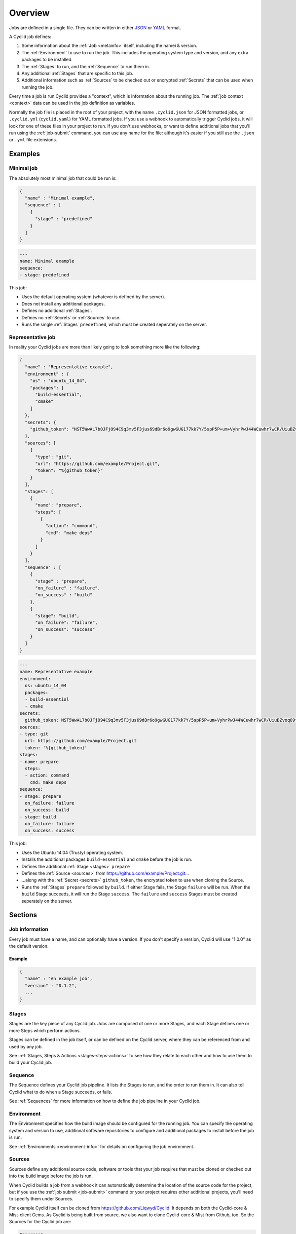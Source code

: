 ########
Overview
########

Jobs are defined in a single file. They can be written in either `JSON <http://www.json.org/>`_
or `YAML <http://yaml.org/>`_ format.

A Cyclid job defines:

1. Some information about the :ref:`Job <metainfo>` itself, including the namei
   & version.
2. The :ref:`Environment` to use to run the job. This includes the operating
   system type and version, and any extra packages to be installed.
3. The :ref:`Stages` to run, and the :ref:`Sequence` to run them in.
4. Any additional :ref:`Stages` that are specific to this job.
5. Additional information such as :ref:`Sources` to be checked out or encrypted
   :ref:`Secrets` that can be used when running the job.

Every time a job is run Cyclid provides a "context", which is information about
the running job. The :ref:`job context <context>` data can be used in the job
definition as variables.

Normally the job file is placed in the root of your project, with the name
``.cyclid.json`` for JSON formatted jobs, or ``.cyclid.yml`` (``cyclid.yaml``)
for YAML formatted jobs. If you use a webhook to automatically trigger Cyclid
jobs, it will look for one of these files in your project to run. If you don't
use webhooks, or want to define additional jobs that you'll run using the
:ref:`job-submit` command, you can use any name for the file: although it's easier
if you still use the ``.json`` or ``.yml`` file extensions.

********
Examples
********

Minimal job
===========

The absolutely most minimal job that could be run is:

.. highlight:: json
.. code:: json
  :name: Minimal job in JSON

  {
    "name" : "Minimal example",
    "sequence" : [
      {
        "stage" : "predefined"
      }      
    ]
  }

.. highlight:: yaml
.. code:: yaml
  :name: Minimal job in YAML

  ---
  name: Minimal example
  sequence:
  - stage: predefined

This job:

* Uses the default operating system (whatever is defined by the server).
* Does not install any additional packages.
* Defines no additional :ref:`Stages`.
* Defines no :ref:`Secrets` or :ref:`Sources` to use.
* Runs the single :ref:`Stages` ``predefined``, which must be created seperately
  on the server.

Representative job
==================

In reality your Cyclid jobs are more than likely going to look something more like the following:

.. highlight:: json
.. code:: json
  :name: Representative job in JSON

  {
    "name" : "Representative example",
    "environment" : {
      "os" : "ubuntu_14_04",
      "packages": [
        "build-essential",
        "cmake"
      ]
    },
    "secrets": {
      "github_token": "NST5WwAL7b0JFjO94C9q3mv5F3jus69dBr6o9gwGUG177kk7Y/5spP5P+um+VyhrPwJ44WCuwhr7wCR/UiuBZvoq89tsYXg7uEtCJ9uJP18WHHCW9iguTLyXUxDSfWihP2fPHvEka+8K8A2r1Z0FOvZjXSw4+E/COdUdWLQp4GQTHeRvZGV8FS/onoz5V/SYvozHkH6+tw+ZH0k4mkMKVGBl+VPH+RV4PbL9UfhY4/8ZMoaiSLiWg469a49W80qcimnfR3AP+v6vronoHg+d5mqWH+i0LpUeavMzoQnocQmD7axBs+lfVOKbKa2dPwPxLBdaxs2LPhL+ETwDMWCwaw=="
    },
    "sources": [
      {
        "type": "git",
        "url": "https://github.com/example/Project.git",
        "token": "%{github_token}"
      }
    ],
    "stages": [
      {
        "name": "prepare",
        "steps": [
          {
            "action": "command",
            "cmd": "make deps"
          }
        ]
      }
    ],
    "sequence" : [
      {
        "stage" : "prepare",
        "on_failure" : "failure",
        "on_success" : "build"
      },
      {
        "stage": "build",
        "on_failure": "failure",
        "on_success": "success"
      }
    ]
  }

.. highlight:: yaml
.. code:: yaml
  :name: Representative job in YAML

  ---
  name: Representative example
  environment:
    os: ubuntu_14_04
    packages:
    - build-essential
    - cmake
  secrets:
    github_token: NST5WwAL7b0JFjO94C9q3mv5F3jus69dBr6o9gwGUG177kk7Y/5spP5P+um+VyhrPwJ44WCuwhr7wCR/UiuBZvoq89tsYXg7uEtCJ9uJP18WHHCW9iguTLyXUxDSfWihP2fPHvEka+8K8A2r1Z0FOvZjXSw4+E/COdUdWLQp4GQTHeRvZGV8FS/onoz5V/SYvozHkH6+tw+ZH0k4mkMKVGBl+VPH+RV4PbL9UfhY4/8ZMoaiSLiWg469a49W80qcimnfR3AP+v6vronoHg+d5mqWH+i0LpUeavMzoQnocQmD7axBs+lfVOKbKa2dPwPxLBdaxs2LPhL+ETwDMWCwaw==
  sources:
  - type: git
    url: https://github.com/example/Project.git
    token: '%{github_token}'
  stages:
  - name: prepare
    steps:
    - action: command
      cmd: make deps
  sequence:
  - stage: prepare
    on_failure: failure
    on_success: build
  - stage: build
    on_failure: failure
    on_success: success

This job:

* Uses the Ubuntu 14.04 (Trusty) operating system.
* Installs the additional packages ``build-essential`` and ``cmake`` before the
  job is run.
* Defines the additional :ref:`Stage <stages>` ``prepare``
* Defines the :ref:`Source <sources>` from https://github.com/example/Project.git...
* ...along with the :ref:`Secret <secrets>` ``github_token``, the encrypted
  token to use when cloning the Source.
* Runs the :ref:`Stages` ``prepare`` followed by ``build``. If either Stage
  fails, the Stage ``failure`` will be run. When the ``build`` Stage succeeds,
  it will run the Stage ``success``. The ``failure`` and ``success`` Stages
  must be created seperately on the server.

********
Sections
********

.. _metainfo:

Job information
===============

Every job must have a name, and can optionally have a version. If you don't
specify a version, Cyclid will use "1.0.0" as the default version.

Example
-------

.. code:: json

  {
    "name" : "An example job",
    "version" : "0.1.2",
    ...
  }

.. _stages:

Stages
======

Stages are the key piece of any Cyclid job. Jobs are composed of one or more
Stages, and each Stage defines one or more Steps which perform actions.

Stages can be defined in the job itself, or can be defined on the Cyclid
server, where they can be referenced from and used by any job.

See :ref:`Stages, Steps & Actions <stages-steps-actions>` to see how they
relate to each other and how to use them to build your Cyclid job.

.. _sequence:

Sequence
========

The Sequence defines your Cyclid job pipeline. It lists the Stages to run, and
the order to run them in. It can also tell Cyclid what to do when a Stage
succeeds, or fails.

See :ref:`Sequences` for more information on how to define the job pipeline in
your Cyclid job.

.. _environment:

Environment
===========

The Environment specifies how the build image should be configured for the
running job. You can specify the operating system and version to use,
additional software repositories to configure and additional packages to
install before the job is run.

See :ref:`Environments <environment-info>` for details on configuring
the job environment.

.. _sources:

Sources
=======

Sources define any additional source code, software or tools that your job
requires that must be cloned or checked out into the build image before the job
is run.

When Cyclid builds a job from a webhook it can automatically determine the
location of the source code for the project, but if you use the
:ref:`job submit <job-submit>` command or your project requires other
additional projects, you'll need to specify them under Sources.

For example Cyclid itself can be cloned from https://github.com/Liqwyd/Cyclid.
It depends on both the Cyclid-core & Mist-client Gems. As Cyclid is being built
from source, we also want to clone Cyclid-core & Mist from Github, too. So the
Sources for the Cyclid job are:

.. highlight:: json
.. code:: json

  "sources" :
  [
    {
      "type" : "git",
      "url" : "https://github.com/Liqwyd/Cyclid-core.git"
    },
    {
      "type" : "git",
      "url" : "https://github.com/Liqwyd/Mist.git"
    }
  ]

See :ref:`Sources <sources-info>` for details on configuring sources.

.. _secrets:

Secrets
=======

Sometimes you may need to store sensitive data, such as a password or token, in
a job file. Each organization has an RSA keypair which can be used to securely
encrypt data which can then be decrypted by the server when the job is run.

You can view the organizations public key with the
:ref:`organization show <org-show>` command, and you can encrypt data with the
:ref:`secret encrypt <secret-encrypt>` command. Once you have encrypted the
secret, you can add it to the Secrets definition in your job.

See :ref:`Secrets <secrets-info>` for details on creating and using secrets.

.. _context:

************
Job contexts
************

Every time a job is run, Cyclid provides a context which contains various
pieces of information that can be inserted into the job using variables, as
the job runs.

Some of the context information is generated automatically, but will also
include any decrypted :ref:`Secrets` that are defined by the job.

An example job context might look something like the following:

.. highlight:: ruby
.. code:: ruby

  {
    "job_id"=>309,
    "job_name"=>"Cyclid",
    "job_version"=>"1.0.0",
    "organization"=>"admins",
    "os"=>"ubuntu_trusty",
    "distro"=>"ubuntu",
    "release"=>"trusty",
    "repos"=>[
      {"url"=>"ppa:brightbox/ruby-ng"}
    ],
    "packages"=>[
      "ruby2.3",
      "ruby2.3-dev",
      "build-essential",
      "git",
      "zlib1g-dev",
      "libsqlite3-dev",
      "mysql-client",
      "libmysqlclient-dev"
    ],
    "server"=>"builder01",
    "name"=>"mist-cd2cc1f51e353aa6ddd36946689b679c",
    "host"=>"192.168.1.66",
    "username"=>"build",
    "password"=>nil,
    "key"=>"~/.ssh/id_rsa_build",
    "workspace"=>"/home/build"
  }

Some information may be more immediately useful to the running job than
others, and other information may be available depending on which plugins are
in use. The job context may also change as the job runs; hence the name!

Data from the job context can be inserted into the job as variables inside of
strings using the ``%{ }`` operator. For example ``"The build image is called
%{name} and it is running %{distro} %{release}"`` would produce the canonical
string ``"The build image is called mist-cd2cc1f51e353aa6ddd36946689b679c and
it is running ubuntu trusty"``

Context variables can be used pretty much anywhere where you would use a
string with Sources, Stages or Steps (it doesn't make sense to use them in
Environments or Secrets!)
